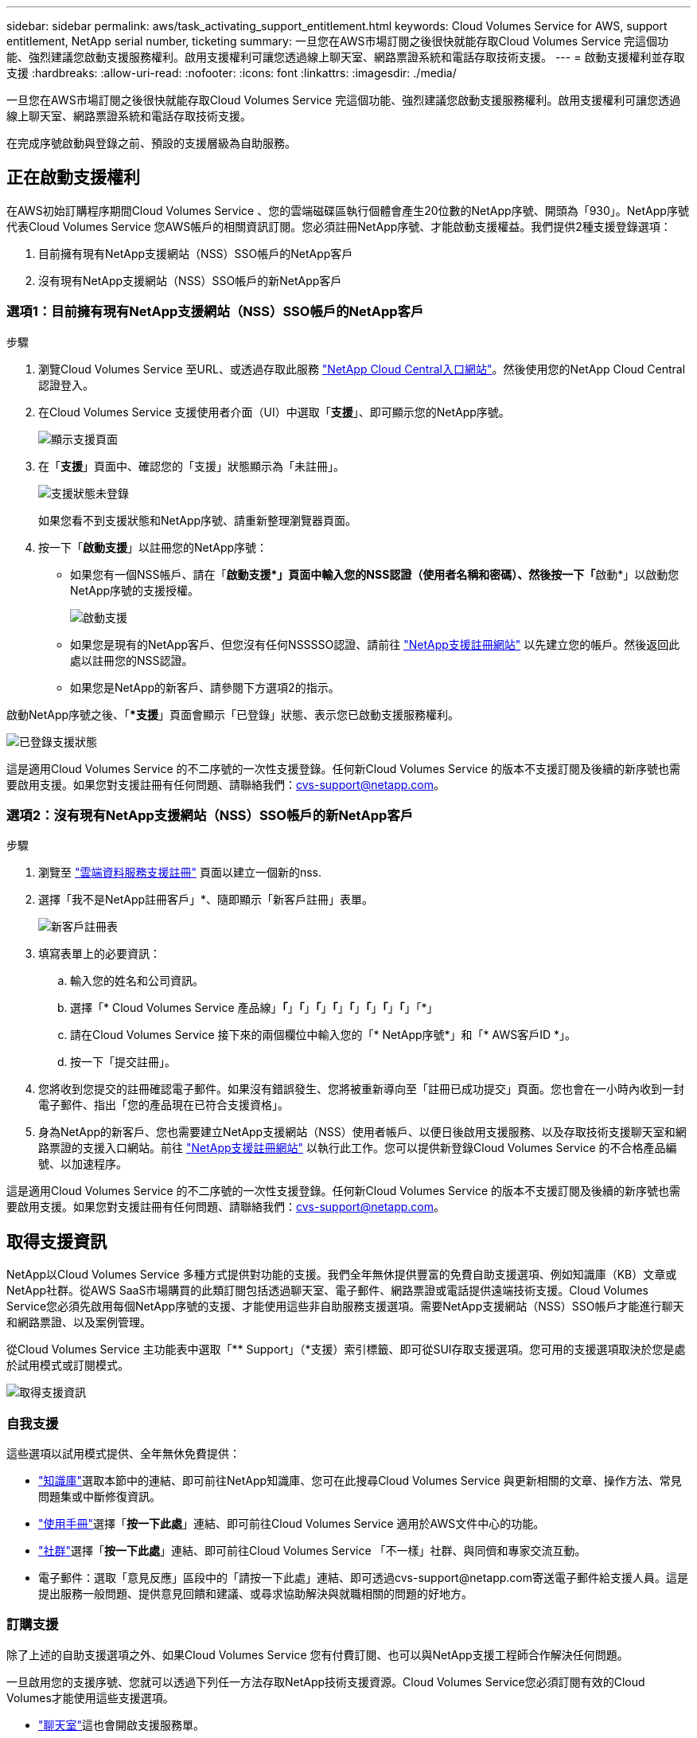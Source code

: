 ---
sidebar: sidebar 
permalink: aws/task_activating_support_entitlement.html 
keywords: Cloud Volumes Service for AWS, support entitlement, NetApp serial number, ticketing 
summary: 一旦您在AWS市場訂閱之後很快就能存取Cloud Volumes Service 完這個功能、強烈建議您啟動支援服務權利。啟用支援權利可讓您透過線上聊天室、網路票證系統和電話存取技術支援。 
---
= 啟動支援權利並存取支援
:hardbreaks:
:allow-uri-read: 
:nofooter: 
:icons: font
:linkattrs: 
:imagesdir: ./media/


[role="lead"]
一旦您在AWS市場訂閱之後很快就能存取Cloud Volumes Service 完這個功能、強烈建議您啟動支援服務權利。啟用支援權利可讓您透過線上聊天室、網路票證系統和電話存取技術支援。

在完成序號啟動與登錄之前、預設的支援層級為自助服務。



== 正在啟動支援權利

在AWS初始訂購程序期間Cloud Volumes Service 、您的雲端磁碟區執行個體會產生20位數的NetApp序號、開頭為「930」。NetApp序號代表Cloud Volumes Service 您AWS帳戶的相關資訊訂閱。您必須註冊NetApp序號、才能啟動支援權益。我們提供2種支援登錄選項：

. 目前擁有現有NetApp支援網站（NSS）SSO帳戶的NetApp客戶
. 沒有現有NetApp支援網站（NSS）SSO帳戶的新NetApp客戶




=== 選項1：目前擁有現有NetApp支援網站（NSS）SSO帳戶的NetApp客戶

.步驟
. 瀏覽Cloud Volumes Service 至URL、或透過存取此服務 https://cds-aws-bundles.netapp.com/storage/volumes["NetApp Cloud Central入口網站"^]。然後使用您的NetApp Cloud Central認證登入。
. 在Cloud Volumes Service 支援使用者介面（UI）中選取「*支援*」、即可顯示您的NetApp序號。
+
image::diagram_support_page.png[顯示支援頁面]

. 在「*支援*」頁面中、確認您的「支援」狀態顯示為「未註冊」。
+
image::diagram_support_status_not_registered.png[支援狀態未登錄]

+
如果您看不到支援狀態和NetApp序號、請重新整理瀏覽器頁面。

. 按一下「*啟動支援*」以註冊您的NetApp序號：
+
** 如果您有一個NSS帳戶、請在「**啟動支援*」頁面中輸入您的NSS認證（使用者名稱和密碼）、然後按一下「**啟動*」以啟動您NetApp序號的支援授權。
+
image::diagram_support_activate.png[啟動支援]

** 如果您是現有的NetApp客戶、但您沒有任何NSSSSO認證、請前往 http://now.netapp.com/newuser/["NetApp支援註冊網站"] 以先建立您的帳戶。然後返回此處以註冊您的NSS認證。
** 如果您是NetApp的新客戶、請參閱下方選項2的指示。




啟動NetApp序號之後、「**支援*」頁面會顯示「已登錄」狀態、表示您已啟動支援服務權利。

image::diagram_support_status_registered.png[已登錄支援狀態]

這是適用Cloud Volumes Service 的不二序號的一次性支援登錄。任何新Cloud Volumes Service 的版本不支援訂閱及後續的新序號也需要啟用支援。如果您對支援註冊有任何問題、請聯絡我們：cvs-support@netapp.com。



=== 選項2：沒有現有NetApp支援網站（NSS）SSO帳戶的新NetApp客戶

.步驟
. 瀏覽至 https://register.netapp.com["雲端資料服務支援註冊"^] 頁面以建立一個新的nss.
. 選擇「我不是NetApp註冊客戶」*、隨即顯示「新客戶註冊」表單。
+
image::diagram_support_new_customer_reg.png[新客戶註冊表]

. 填寫表單上的必要資訊：
+
.. 輸入您的姓名和公司資訊。
.. 選擇「* Cloud Volumes Service 產品線」*「*」*「*」*「*」*「*」*「*」*「*」*「*」*「*」「*」
.. 請在Cloud Volumes Service 接下來的兩個欄位中輸入您的「* NetApp序號*」和「* AWS客戶ID *」。
.. 按一下「提交註冊」。


. 您將收到您提交的註冊確認電子郵件。如果沒有錯誤發生、您將被重新導向至「註冊已成功提交」頁面。您也會在一小時內收到一封電子郵件、指出「您的產品現在已符合支援資格」。
. 身為NetApp的新客戶、您也需要建立NetApp支援網站（NSS）使用者帳戶、以便日後啟用支援服務、以及存取技術支援聊天室和網路票證的支援入口網站。前往 http://now.netapp.com/newuser/["NetApp支援註冊網站"] 以執行此工作。您可以提供新登錄Cloud Volumes Service 的不合格產品編號、以加速程序。


這是適用Cloud Volumes Service 的不二序號的一次性支援登錄。任何新Cloud Volumes Service 的版本不支援訂閱及後續的新序號也需要啟用支援。如果您對支援註冊有任何問題、請聯絡我們：cvs-support@netapp.com。



== 取得支援資訊

NetApp以Cloud Volumes Service 多種方式提供對功能的支援。我們全年無休提供豐富的免費自助支援選項、例如知識庫（KB）文章或NetApp社群。從AWS SaaS市場購買的此類訂閱包括透過聊天室、電子郵件、網路票證或電話提供遠端技術支援。Cloud Volumes Service您必須先啟用每個NetApp序號的支援、才能使用這些非自助服務支援選項。需要NetApp支援網站（NSS）SSO帳戶才能進行聊天和網路票證、以及案例管理。

從Cloud Volumes Service 主功能表中選取「** Support」（*支援）索引標籤、即可從SUI存取支援選項。您可用的支援選項取決於您是處於試用模式或訂閱模式。

image::diagram_support_obtain.png[取得支援資訊]



=== 自我支援

這些選項以試用模式提供、全年無休免費提供：

* https://kb.netapp.com/["知識庫"]選取本節中的連結、即可前往NetApp知識庫、您可在此搜尋Cloud Volumes Service 與更新相關的文章、操作方法、常見問題集或中斷修復資訊。
* https://docs.netapp.com/us-en/cloud_volumes/aws/["使用手冊"]選擇「*按一下此處*」連結、即可前往Cloud Volumes Service 適用於AWS文件中心的功能。
* http://community.netapp.com/t5/Cloud-Volumes/bd-p/CloudVolumes["社群"]選擇「*按一下此處*」連結、即可前往Cloud Volumes Service 「不一樣」社群、與同儕和專家交流互動。
* 電子郵件：選取「意見反應」區段中的「請按一下此處」連結、即可透過cvs-support@netapp.com寄送電子郵件給支援人員。這是提出服務一般問題、提供意見回饋和建議、或尋求協助解決與就職相關的問題的好地方。




=== 訂購支援

除了上述的自助支援選項之外、如果Cloud Volumes Service 您有付費訂閱、也可以與NetApp支援工程師合作解決任何問題。

一旦啟用您的支援序號、您就可以透過下列任一方法存取NetApp技術支援資源。Cloud Volumes Service您必須訂閱有效的Cloud Volumes才能使用這些支援選項。

* https://mysupport.netapp.com/gchat/cloudvolume["聊天室"]這也會開啟支援服務單。
* https://mysupport.netapp.com/portal?_nfpb=true&_st=initialPage=true&_pageLabel=submitcase["支援服務單"]選擇Cloud Data Services > Cloud Volumes Service 《AWS資料服務
* https://www.netapp.com/us/contact-us/support.aspx["電話"]報告新問題或致電詢問現有問題單。此方法最適合P1或立即協助。


您也可以按一下以申請銷售支援 https://www.netapp.com/us/forms/sales-contact.aspx["聯絡銷售人員"] 連結：

您的支援序號可在服務中從「Support（支援）」功能表選項看到。Cloud Volumes Service如果您在存取服務時遇到問題、且先前已向NetApp註冊序號、請聯絡cvs-support@netapp.com尋求協助。您也Cloud Volumes Service 可以從NetApp支援網站檢視您的支援產品系列編號清單、如下所示：

. 登入 https://mysupport.netapp.com/["mysupport.netapp.com"]。
. 從「產品」>「我的產品」功能表索引標籤中、選取「產品系列」*「SaaS Cloud Volume」*以找出您所有註冊的序號：


image::diagram_support_list_registered_systems.png[檢視安裝的系統]
